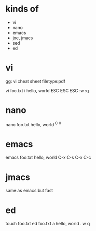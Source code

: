 * kinds of

- vi
- nano
- emacs
- joe, jmacs
- sed
- ed

* vi

gg: vi cheat sheet filetype:pdf

vi foo.txt
i
hello, world
ESC
ESC
ESC
:w
:q

* nano

nano foo.txt
hello, world
^O
^X

* emacs 

emacs foo.txt
hello, world
C-x C-s
C-x C-c

* jmacs

same as emacs but fast

* ed

touch foo.txt
ed foo.txt
a
hello, world
.
w
q
